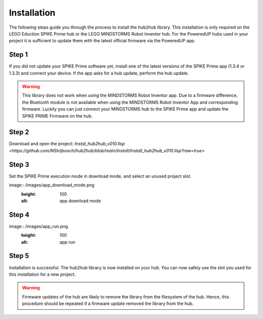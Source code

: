 .. _section_install:

############
Installation
############


The following steps guide you through the process to install the ``hub2hub`` library. This installation is only required on the LEGO Eduction SPIKE Prime hub or the LEGO MINDSTORMS Robot Inventor hub. For the PoweredUP hubs used in your project it is sufficient to update them with the latest official firmware via the PoweredUP app. 


Step 1
------

If you did not update your SPIKE Prime software yet, install one of the latest versions of the SPIKE Prime app (1.3.4 or 1.3.3) and connect your device. If the app asks for a hub update, perform the hub update.

.. warning::
	This library does not work when using the MINDSTORMS Robot Inventor app. Due to a firmware difference, the Bluetooth module is not available when using the MINDSTORMS Robot Inventor App and corresponding firmware. Luckily you can just connect your MINDSTORMS hub to the SPIKE Prime app and update the SPIKE PRIME Firmware on the hub.
	
Step 2
------

Download and open the project: `Instal_hub2hub_v010.llsp <https://github.com/NStrijbosch/hub2hub/blob/main/install/Install_hub2hub_v010.llsp?raw=true>`

Step 3
------

Set the SPIKE Prime execution mode in download mode, and select an unused project slot.

image:: /images/app_download_mode.png
	:height: 100
	:alt: app download mode


Step 4
------

image:: /images/app_run.png
	:height: 100
	:alt: app run
	
Step 5
------
Installation is successful. The hub2hub library is now installed on your hub. You can now safely use the slot you used for this installation for a new project.

.. warning::
	Firmware updates of the hub are likely to remove the library from the filesystem of the hub. Hence, this procedure should be repeated if a firmware update removed the library from the hub.

